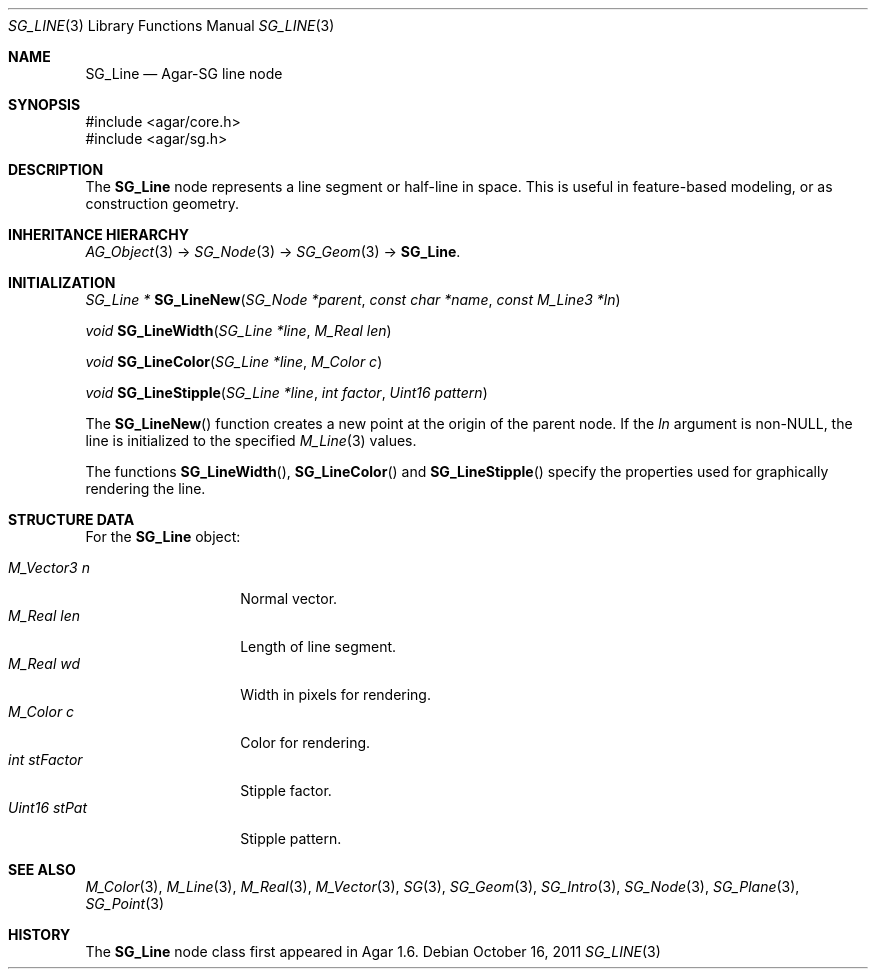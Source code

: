 .\"
.\" Copyright (c) 2011-2019 Julien Nadeau Carriere <vedge@csoft.net>
.\"
.\" Redistribution and use in source and binary forms, with or without
.\" modification, are permitted provided that the following conditions
.\" are met:
.\" 1. Redistributions of source code must retain the above copyright
.\"    notice, this list of conditions and the following disclaimer.
.\" 2. Redistributions in binary form must reproduce the above copyright
.\"    notice, this list of conditions and the following disclaimer in the
.\"    documentation and/or other materials provided with the distribution.
.\" 
.\" THIS SOFTWARE IS PROVIDED BY THE AUTHOR ``AS IS'' AND ANY EXPRESS OR
.\" IMPLIED WARRANTIES, INCLUDING, BUT NOT LIMITED TO, THE IMPLIED
.\" WARRANTIES OF MERCHANTABILITY AND FITNESS FOR A PARTICULAR PURPOSE
.\" ARE DISCLAIMED. IN NO EVENT SHALL THE AUTHOR BE LIABLE FOR ANY DIRECT,
.\" INDIRECT, INCIDENTAL, SPECIAL, EXEMPLARY, OR CONSEQUENTIAL DAMAGES
.\" (INCLUDING BUT NOT LIMITED TO, PROCUREMENT OF SUBSTITUTE GOODS OR
.\" SERVICES; LOSS OF USE, DATA, OR PROFITS; OR BUSINESS INTERRUPTION)
.\" HOWEVER CAUSED AND ON ANY THEORY OF LIABILITY, WHETHER IN CONTRACT,
.\" STRICT LIABILITY, OR TORT (INCLUDING NEGLIGENCE OR OTHERWISE) ARISING
.\" IN ANY WAY OUT OF THE USE OF THIS SOFTWARE EVEN IF ADVISED OF THE
.\" POSSIBILITY OF SUCH DAMAGE.
.\"
.Dd October 16, 2011
.Dt SG_LINE 3
.Os
.ds vT Agar API Reference
.ds oS Agar 1.6
.Sh NAME
.Nm SG_Line
.Nd Agar-SG line node
.Sh SYNOPSIS
.Bd -literal
#include <agar/core.h>
#include <agar/sg.h>
.Ed
.Sh DESCRIPTION
The
.Nm
node represents a line segment or half-line in space.
This is useful in feature-based modeling, or as construction geometry.
.Sh INHERITANCE HIERARCHY
.Xr AG_Object 3 ->
.Xr SG_Node 3 ->
.Xr SG_Geom 3 ->
.Nm .
.Sh INITIALIZATION
.nr nS 1
.Ft "SG_Line *"
.Fn SG_LineNew "SG_Node *parent" "const char *name" "const M_Line3 *ln"
.Pp
.Ft "void"
.Fn SG_LineWidth "SG_Line *line" "M_Real len"
.Pp
.Ft "void"
.Fn SG_LineColor "SG_Line *line" "M_Color c"
.Pp
.Ft "void"
.Fn SG_LineStipple "SG_Line *line" "int factor" "Uint16 pattern"
.Pp
.nr nS 0
The
.Fn SG_LineNew
function creates a new point at the origin of the parent node.
If the
.Fa ln
argument is non-NULL, the line is initialized to the specified
.Xr M_Line 3
values.
.Pp
The functions
.Fn SG_LineWidth ,
.Fn SG_LineColor
and
.Fn SG_LineStipple
specify the properties used for graphically rendering the line.
.Sh STRUCTURE DATA
For the
.Nm
object:
.Pp
.Bl -tag -width "M_Vector3 n " -compact
.It Ft M_Vector3 n
Normal vector.
.It Ft M_Real len
Length of line segment.
.It Ft M_Real wd
Width in pixels for rendering.
.It Ft M_Color c
Color for rendering.
.It Ft int stFactor
Stipple factor.
.It Ft Uint16 stPat
Stipple pattern.
.El
.Sh SEE ALSO
.Xr M_Color 3 ,
.Xr M_Line 3 ,
.Xr M_Real 3 ,
.Xr M_Vector 3 ,
.Xr SG 3 ,
.Xr SG_Geom 3 ,
.Xr SG_Intro 3 ,
.Xr SG_Node 3 ,
.Xr SG_Plane 3 ,
.Xr SG_Point 3
.Sh HISTORY
The
.Nm
node class first appeared in Agar 1.6.
